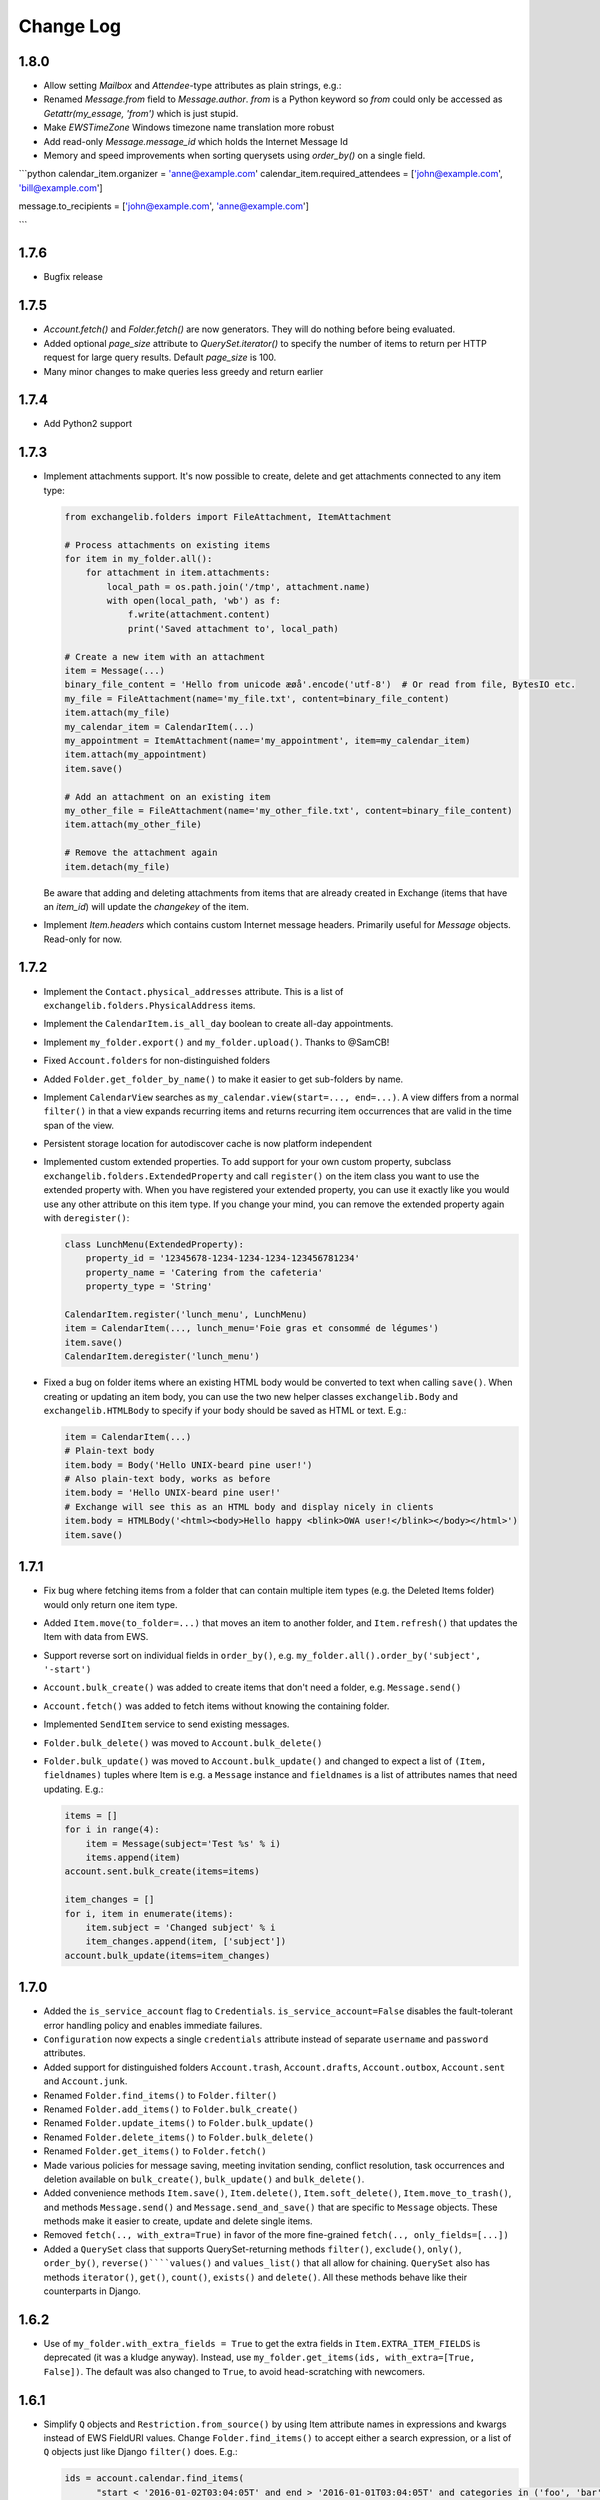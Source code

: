 ==========
Change Log
==========

1.8.0
-----
* Allow setting `Mailbox` and `Attendee`-type attributes as plain strings, e.g.:
* Renamed `Message.from` field to `Message.author`. `from` is a Python keyword so `from` could only be accessed as
  `Getattr(my_essage, 'from')` which is just stupid.
* Make `EWSTimeZone` Windows timezone name translation more robust
* Add read-only `Message.message_id` which holds the Internet Message Id
* Memory and speed improvements when sorting querysets using `order_by()` on a single field.


```python
calendar_item.organizer =  'anne@example.com'
calendar_item.required_attendees =  ['john@example.com', 'bill@example.com']

message.to_recipients =  ['john@example.com', 'anne@example.com']

```

1.7.6
-----
* Bugfix release

1.7.5
-----
* `Account.fetch()` and `Folder.fetch()` are now generators. They will do nothing before being evaluated.
* Added optional `page_size` attribute to `QuerySet.iterator()` to specify the number of items to return per HTTP
  request for large query results. Default `page_size` is 100.
* Many minor changes to make queries less greedy and return earlier

1.7.4
-----
* Add Python2 support

1.7.3
-----
* Implement attachments support. It's now possible to create, delete and get attachments connected to any item type:

  .. code-block:: python

      from exchangelib.folders import FileAttachment, ItemAttachment

      # Process attachments on existing items
      for item in my_folder.all():
          for attachment in item.attachments:
              local_path = os.path.join('/tmp', attachment.name)
              with open(local_path, 'wb') as f:
                  f.write(attachment.content)
                  print('Saved attachment to', local_path)

      # Create a new item with an attachment
      item = Message(...)
      binary_file_content = 'Hello from unicode æøå'.encode('utf-8')  # Or read from file, BytesIO etc.
      my_file = FileAttachment(name='my_file.txt', content=binary_file_content)
      item.attach(my_file)
      my_calendar_item = CalendarItem(...)
      my_appointment = ItemAttachment(name='my_appointment', item=my_calendar_item)
      item.attach(my_appointment)
      item.save()

      # Add an attachment on an existing item
      my_other_file = FileAttachment(name='my_other_file.txt', content=binary_file_content)
      item.attach(my_other_file)

      # Remove the attachment again
      item.detach(my_file)

  Be aware that adding and deleting attachments from items that are already created in Exchange (items that have an
  `item_id`) will update the `changekey` of the item.

* Implement `Item.headers` which contains custom Internet message headers. Primarily useful for `Message` objects.
  Read-only for now.


1.7.2
-----
* Implement the ``Contact.physical_addresses`` attribute. This is a list of ``exchangelib.folders.PhysicalAddress``
  items.
* Implement the ``CalendarItem.is_all_day`` boolean to create all-day appointments.
* Implement ``my_folder.export()`` and ``my_folder.upload()``. Thanks to @SamCB!
* Fixed ``Account.folders`` for non-distinguished folders
* Added ``Folder.get_folder_by_name()`` to make it easier to get sub-folders by name.
* Implement ``CalendarView`` searches as ``my_calendar.view(start=..., end=...)``. A view differs from a normal
  ``filter()`` in that a view expands recurring items and returns recurring item occurrences that are valid in the time
  span of the view.
* Persistent storage location for autodiscover cache is now platform independent
* Implemented custom extended properties. To add support for your own custom property, subclass
  ``exchangelib.folders.ExtendedProperty`` and call ``register()`` on the item class you want to use the extended
  property with. When you have registered your extended property, you can use it exactly like you would use any other
  attribute on this item type. If you change your mind, you can remove the extended property again with ``deregister()``:

  .. code-block:: python

      class LunchMenu(ExtendedProperty):
          property_id = '12345678-1234-1234-1234-123456781234'
          property_name = 'Catering from the cafeteria'
          property_type = 'String'

      CalendarItem.register('lunch_menu', LunchMenu)
      item = CalendarItem(..., lunch_menu='Foie gras et consommé de légumes')
      item.save()
      CalendarItem.deregister('lunch_menu')

* Fixed a bug on folder items where an existing HTML body would be converted to text when calling ``save()``. When
  creating or updating an item body, you can use the two new helper classes ``exchangelib.Body`` and
  ``exchangelib.HTMLBody`` to specify if your body should be saved as HTML or text. E.g.:

  .. code-block:: python

      item = CalendarItem(...)
      # Plain-text body
      item.body = Body('Hello UNIX-beard pine user!')
      # Also plain-text body, works as before
      item.body = 'Hello UNIX-beard pine user!'
      # Exchange will see this as an HTML body and display nicely in clients
      item.body = HTMLBody('<html><body>Hello happy <blink>OWA user!</blink></body></html>')
      item.save()

1.7.1
-----
* Fix bug where fetching items from a folder that can contain multiple item types (e.g. the Deleted Items folder) would
  only return one item type.
* Added ``Item.move(to_folder=...)`` that moves an item to another folder, and ``Item.refresh()`` that updates the
  Item with data from EWS.
* Support reverse sort on individual fields in ``order_by()``, e.g. ``my_folder.all().order_by('subject', '-start')``
* ``Account.bulk_create()`` was added to create items that don't need a folder, e.g. ``Message.send()``
* ``Account.fetch()`` was added to fetch items without knowing the containing folder.
* Implemented ``SendItem`` service to send existing messages.
* ``Folder.bulk_delete()`` was moved to ``Account.bulk_delete()``
* ``Folder.bulk_update()`` was moved to ``Account.bulk_update()`` and changed to expect a list of ``(Item, fieldnames)``
  tuples where Item is e.g. a ``Message`` instance and ``fieldnames`` is a list of attributes names that need updating.
  E.g.:

  .. code-block:: python

      items = []
      for i in range(4):
          item = Message(subject='Test %s' % i)
          items.append(item)
      account.sent.bulk_create(items=items)

      item_changes = []
      for i, item in enumerate(items):
          item.subject = 'Changed subject' % i
          item_changes.append(item, ['subject'])
      account.bulk_update(items=item_changes)


1.7.0
-----
* Added the ``is_service_account`` flag to ``Credentials``. ``is_service_account=False`` disables the fault-tolerant error
  handling policy and enables immediate failures.
* ``Configuration`` now expects a single ``credentials`` attribute instead of separate ``username`` and ``password``
  attributes.
* Added support for distinguished folders ``Account.trash``, ``Account.drafts``, ``Account.outbox``,
  ``Account.sent`` and ``Account.junk``.
* Renamed ``Folder.find_items()`` to ``Folder.filter()``
* Renamed ``Folder.add_items()`` to ``Folder.bulk_create()``
* Renamed ``Folder.update_items()`` to ``Folder.bulk_update()``
* Renamed ``Folder.delete_items()`` to ``Folder.bulk_delete()``
* Renamed ``Folder.get_items()`` to ``Folder.fetch()``
* Made various policies for message saving, meeting invitation sending, conflict resolution, task occurrences and
  deletion available on ``bulk_create()``, ``bulk_update()`` and ``bulk_delete()``.
* Added convenience methods ``Item.save()``, ``Item.delete()``, ``Item.soft_delete()``, ``Item.move_to_trash()``, and
  methods ``Message.send()`` and ``Message.send_and_save()`` that are specific to ``Message`` objects. These methods
  make it easier to create, update and delete single items.
* Removed ``fetch(.., with_extra=True)`` in favor of the more fine-grained ``fetch(.., only_fields=[...])``
* Added a ``QuerySet`` class that supports QuerySet-returning methods ``filter()``, ``exclude()``, ``only()``,
  ``order_by()``, ``reverse()````values()`` and ``values_list()`` that all allow for chaining. ``QuerySet`` also has
  methods ``iterator()``, ``get()``, ``count()``, ``exists()`` and ``delete()``. All these methods behave like their
  counterparts in Django.


1.6.2
-----
* Use of ``my_folder.with_extra_fields = True`` to get the extra fields in ``Item.EXTRA_ITEM_FIELDS`` is deprecated (it was
  a kludge anyway). Instead, use ``my_folder.get_items(ids, with_extra=[True, False])``. The default was also changed to
  ``True``, to avoid head-scratching with newcomers.


1.6.1
-----
* Simplify ``Q`` objects and ``Restriction.from_source()`` by using Item attribute names in expressions and kwargs
  instead of EWS FieldURI values. Change ``Folder.find_items()`` to accept either a search expression, or a list of
  ``Q`` objects just like Django ``filter()`` does. E.g.:

  .. code-block:: python

      ids = account.calendar.find_items(
            "start < '2016-01-02T03:04:05T' and end > '2016-01-01T03:04:05T' and categories in ('foo', 'bar')",
            shape=IdOnly
      )

      q1, q2 = (Q(subject__iexact='foo') | Q(subject__contains='bar')), ~Q(subject__startswith='baz')
      ids = account.calendar.find_items(q1, q2, shape=IdOnly)


1.6.0
-----
* Complete rewrite of ``Folder.find_items()``. The old ``start``, ``end``, ``subject`` and
  ``categories`` args are deprecated in favor of a Django QuerySet filter() syntax. The
  supported lookup types are ``__gt``, ``__lt``, ``__gte``, ``__lte``, ``__range``, ``__in``,
  ``__exact``, ``__iexact``, ``__contains``, ``__icontains``, ``__contains``, ``__icontains``,
  ``__startswith``, ``__istartswith``, plus an additional ``__not`` which translates to ``!=``.
  Additionally, *all* fields on the item are now supported in ``Folder.find_items()``.

  **WARNING**: This change is backwards-incompatible! Old uses of ``Folder.find_items()`` like this:

  .. code-block:: python

      ids = account.calendar.find_items(
          start=tz.localize(EWSDateTime(year, month, day)),
          end=tz.localize(EWSDateTime(year, month, day + 1)),
          categories=['foo', 'bar'],
      )

  must be rewritten like this:

  .. code-block:: python

      ids = account.calendar.find_items(
          start__lt=tz.localize(EWSDateTime(year, month, day + 1)),
          end__gt=tz.localize(EWSDateTime(year, month, day)),
          categories__contains=['foo', 'bar'],
      )

  failing to do so will most likely result in empty or wrong results.

* Added a ``exchangelib.restrictions.Q`` class much like Django Q objects that can be used to
  create even more complex filtering. Q objects must be passed directly to ``exchangelib.services.FindItem``.


1.3.6
-----
* Don't require sequence arguments to ``Folder.*_items()`` methods to support ``len()``
  (e.g. generators and ``map`` instances are now supported)
* Allow empty sequences as argument to ``Folder.*_items()`` methods


1.3.4
-----
* Add support for ``required_attendees``, ``optional_attendees`` and ``resources``
  attribute on ``folders.CalendarItem``. These are implemented with a new ``folders.Attendee``
  class.


1.3.3
-----
* Add support for ``organizer`` attribute on ``CalendarItem``.  Implemented with a
  new ``folders.Mailbox`` class.


1.2
---
* Initial import
